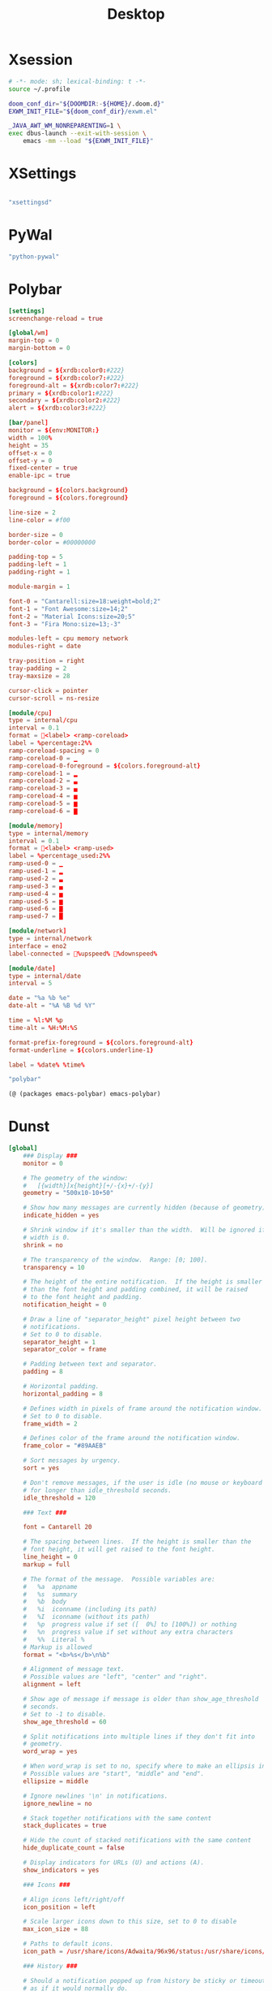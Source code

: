#+title: Desktop

#+PROPERTY: header-args :mkdirp yes

* Xsession

#+begin_src sh :tangle ~/.xsession
# -*- mode: sh; lexical-binding: t -*-
source ~/.profile

doom_conf_dir="${DOOMDIR:-${HOME}/.doom.d}"
EXWM_INIT_FILE="${doom_conf_dir}/exwm.el"

_JAVA_AWT_WM_NONREPARENTING=1 \
exec dbus-launch --exit-with-session \
    emacs -mm --load "${EXWM_INIT_FILE}"
#+end_src

* XSettings

#+begin_src conf :tangle ~/.config/xsettingsd/xsettingsd.conf
#+end_src

#+begin_src scheme :noweb-ref specifications :noweb-sep ""
"xsettingsd"
#+end_src
* PyWal

#+begin_src scheme :noweb-ref specifications :noweb-sep ""
"python-pywal"
#+end_src

* Polybar
#+begin_src conf :tangle ~/.config/polybar/config
[settings]
screenchange-reload = true

[global/wm]
margin-top = 0
margin-bottom = 0

[colors]
background = ${xrdb:color0:#222}
foreground = ${xrdb:color7:#222}
foreground-alt = ${xrdb:color7:#222}
primary = ${xrdb:color1:#222}
secondary = ${xrdb:color2:#222}
alert = ${xrdb:color3:#222}

[bar/panel]
monitor = ${env:MONITOR:}
width = 100%
height = 35
offset-x = 0
offset-y = 0
fixed-center = true
enable-ipc = true

background = ${colors.background}
foreground = ${colors.foreground}

line-size = 2
line-color = #f00

border-size = 0
border-color = #00000000

padding-top = 5
padding-left = 1
padding-right = 1

module-margin = 1

font-0 = "Cantarell:size=18:weight=bold;2"
font-1 = "Font Awesome:size=14;2"
font-2 = "Material Icons:size=20;5"
font-3 = "Fira Mono:size=13;-3"

modules-left = cpu memory network
modules-right = date

tray-position = right
tray-padding = 2
tray-maxsize = 28

cursor-click = pointer
cursor-scroll = ns-resize

[module/cpu]
type = internal/cpu
interval = 0.1
format = <label> <ramp-coreload>
label = %percentage:2%%
ramp-coreload-spacing = 0
ramp-coreload-0 = ▁
ramp-coreload-0-foreground = ${colors.foreground-alt}
ramp-coreload-1 = ▂
ramp-coreload-2 = ▃
ramp-coreload-3 = ▄
ramp-coreload-4 = ▅
ramp-coreload-5 = ▆
ramp-coreload-6 = ▇

[module/memory]
type = internal/memory
interval = 0.1
format = <label> <ramp-used>
label = %percentage_used:2%%
ramp-used-0 = ▁
ramp-used-1 = ▂
ramp-used-2 = ▃
ramp-used-3 = ▄
ramp-used-4 = ▅
ramp-used-5 = ▆
ramp-used-6 = ▇
ramp-used-7 = █

[module/network]
type = internal/network
interface = eno2
label-connected = %upspeed% %downspeed%

[module/date]
type = internal/date
interval = 5

date = "%a %b %e"
date-alt = "%A %B %d %Y"

time = %l:%M %p
time-alt = %H:%M:%S

format-prefix-foreground = ${colors.foreground-alt}
format-underline = ${colors.underline-1}

label = %date% %time%
#+end_src

#+begin_src scheme :noweb-ref specifications :noweb-sep ""
"polybar"
#+end_src

#+begin_src scheme :noweb-ref packages :noweb-sep ""
(@ (packages emacs-polybar) emacs-polybar)
#+end_src

* Dunst

#+begin_src conf :tangle ~/.config/dunst/dunstrc
[global]
    ### Display ###
    monitor = 0

    # The geometry of the window:
    #   [{width}]x{height}[+/-{x}+/-{y}]
    geometry = "500x10-10+50"

    # Show how many messages are currently hidden (because of geometry).
    indicate_hidden = yes

    # Shrink window if it's smaller than the width.  Will be ignored if
    # width is 0.
    shrink = no

    # The transparency of the window.  Range: [0; 100].
    transparency = 10

    # The height of the entire notification.  If the height is smaller
    # than the font height and padding combined, it will be raised
    # to the font height and padding.
    notification_height = 0

    # Draw a line of "separator_height" pixel height between two
    # notifications.
    # Set to 0 to disable.
    separator_height = 1
    separator_color = frame

    # Padding between text and separator.
    padding = 8

    # Horizontal padding.
    horizontal_padding = 8

    # Defines width in pixels of frame around the notification window.
    # Set to 0 to disable.
    frame_width = 2

    # Defines color of the frame around the notification window.
    frame_color = "#89AAEB"

    # Sort messages by urgency.
    sort = yes

    # Don't remove messages, if the user is idle (no mouse or keyboard input)
    # for longer than idle_threshold seconds.
    idle_threshold = 120

    ### Text ###

    font = Cantarell 20

    # The spacing between lines.  If the height is smaller than the
    # font height, it will get raised to the font height.
    line_height = 0
    markup = full

    # The format of the message.  Possible variables are:
    #   %a  appname
    #   %s  summary
    #   %b  body
    #   %i  iconname (including its path)
    #   %I  iconname (without its path)
    #   %p  progress value if set ([  0%] to [100%]) or nothing
    #   %n  progress value if set without any extra characters
    #   %%  Literal %
    # Markup is allowed
    format = "<b>%s</b>\n%b"

    # Alignment of message text.
    # Possible values are "left", "center" and "right".
    alignment = left

    # Show age of message if message is older than show_age_threshold
    # seconds.
    # Set to -1 to disable.
    show_age_threshold = 60

    # Split notifications into multiple lines if they don't fit into
    # geometry.
    word_wrap = yes

    # When word_wrap is set to no, specify where to make an ellipsis in long lines.
    # Possible values are "start", "middle" and "end".
    ellipsize = middle

    # Ignore newlines '\n' in notifications.
    ignore_newline = no

    # Stack together notifications with the same content
    stack_duplicates = true

    # Hide the count of stacked notifications with the same content
    hide_duplicate_count = false

    # Display indicators for URLs (U) and actions (A).
    show_indicators = yes

    ### Icons ###

    # Align icons left/right/off
    icon_position = left

    # Scale larger icons down to this size, set to 0 to disable
    max_icon_size = 88

    # Paths to default icons.
    icon_path = /usr/share/icons/Adwaita/96x96/status:/usr/share/icons/Adwaita/96x96/emblems

    ### History ###

    # Should a notification popped up from history be sticky or timeout
    # as if it would normally do.
    sticky_history = no

    # Maximum amount of notifications kept in history
    history_length = 20

    ### Misc/Advanced ###

    # Browser for opening urls in context menu.
    browser = qutebrowser

    # Always run rule-defined scripts, even if the notification is suppressed
    always_run_script = true

    # Define the title of the windows spawned by dunst
    title = Dunst

    # Define the class of the windows spawned by dunst
    class = Dunst

    startup_notification = false
    verbosity = mesg

    # Define the corner radius of the notification window
    # in pixel size. If the radius is 0, you have no rounded
    # corners.
    # The radius will be automatically lowered if it exceeds half of the
    # notification height to avoid clipping text and/or icons.
    corner_radius = 4

    mouse_left_click = close_current
    mouse_middle_click = do_action
    mouse_right_click = close_all

# Experimental features that may or may not work correctly. Do not expect them
# to have a consistent behaviour across releases.
[experimental]
    # Calculate the dpi to use on a per-monitor basis.
    # If this setting is enabled the Xft.dpi value will be ignored and instead
    # dunst will attempt to calculate an appropriate dpi value for each monitor
    # using the resolution and physical size. This might be useful in setups
    # where there are multiple screens with very different dpi values.
    per_monitor_dpi = false

[shortcuts]

    # Shortcuts are specified as [modifier+][modifier+]...key
    # Available modifiers are "ctrl", "mod1" (the alt-key), "mod2",
    # "mod3" and "mod4" (windows-key).
    # Xev might be helpful to find names for keys.

    # Close notification.
    #close = ctrl+space

    # Close all notifications.
    #close_all = ctrl+shift+space

    # Redisplay last message(s).
    # On the US keyboard layout "grave" is normally above TAB and left
    # of "1". Make sure this key actually exists on your keyboard layout,
    # e.g. check output of 'xmodmap -pke'
    history = ctrl+grave

    # Context menu.
    context = ctrl+shift+period

[urgency_low]
    # IMPORTANT: colors have to be defined in quotation marks.
    # Otherwise the "#" and following would be interpreted as a comment.
    background = "#222222"
    foreground = "#888888"
    timeout = 10
    # Icon for notifications with low urgency, uncomment to enable
    #icon = /path/to/icon

[urgency_normal]
    background = "#1c1f26"
    foreground = "#ffffff"
    timeout = 10
    # Icon for notifications with normal urgency, uncomment to enable
    #icon = /path/to/icon

[urgency_critical]
    background = "#900000"
    foreground = "#ffffff"
    frame_color = "#ff0000"
    timeout = 0
    # Icon for notifications with critical urgency, uncomment to enable
    #icon = /path/to/icon
#+end_src

#+begin_src scheme :noweb-ref specifications :noweb-sep ""
"dunst"
"libnotify"
#+end_src
* Rofi

#+begin_src conf :tangle ~/.config/rofi/config.rasi
// -*- comment-start: "/*"; comment-end: "*/"; -*-

@import "~/.cache/wal/colors-rofi-dark"

configuration {
	modi: "window,run,ssh";
/*	font: "mono 12";*/
/*	location: 0;*/
/*	yoffset: 0;*/
/*	xoffset: 0;*/
/*	fixed-num-lines: true;*/
	show-icons: true;
/*	terminal: "rofi-sensible-terminal";*/
/*	ssh-client: "ssh";*/
/*	ssh-command: "{terminal} -e {ssh-client} {host} [-p {port}]";*/
/*	run-command: "{cmd}";*/
/*	run-list-command: "";*/
/*	run-shell-command: "{terminal} -e {cmd}";*/
/*	window-command: "wmctrl -i -R {window}";*/
/*	window-match-fields: "all";*/
/*	icon-theme: ;*/
/*	drun-match-fields: "name,generic,exec,categories,keywords";*/
/*	drun-categories: ;*/
/*	drun-show-actions: false;*/
/*	drun-display-format: "{name} [<span weight='light' size='small'><i>({generic})</i></span>]";*/
/*	drun-url-launcher: "xdg-open";*/
/*	disable-history: false;*/
/*	ignored-prefixes: "";*/
/*	sort: false;*/
/*	sorting-method: "normal";*/
/*	case-sensitive: false;*/
/*	cycle: true;*/
/*	sidebar-mode: false;*/
/*	hover-select: false;*/
/*	eh: 1;*/
/*	auto-select: false;*/
/*	parse-hosts: false;*/
/*	parse-known-hosts: true;*/
/*	combi-modi: "window,run";*/
/*	matching: "normal";*/
/*	tokenize: true;*/
/*	m: "-5";*/
/*	filter: ;*/
/*	dpi: -1;*/
/*	threads: 0;*/
/*	scroll-method: 0;*/
/*	window-format: "{w}    {c}   {t}";*/
/*	click-to-exit: true;*/
/*	max-history-size: 25;*/
/*	combi-hide-mode-prefix: false;*/
/*	matching-negate-char: '-' /* unsupported */;*/
/*	cache-dir: ;*/
/*	window-thumbnail: false;*/
/*	drun-use-desktop-cache: false;*/
/*	drun-reload-desktop-cache: false;*/
/*	normalize-match: false;*/
/*	steal-focus: false;*/
/*	application-fallback-icon: ;*/
/*	pid: "/run/user/1000/rofi.pid";*/
/*	display-window: ;*/
/*	display-windowcd: ;*/
/*	display-run: ;*/
/*	display-ssh: ;*/
/*	display-drun: ;*/
/*	display-combi: ;*/
/*	display-keys: ;*/
/*	display-filebrowser: ;*/
/*	kb-primary-paste: "Control+V,Shift+Insert";*/
/*	kb-secondary-paste: "Control+v,Insert";*/
/*	kb-clear-line: "Control+w";*/
/*	kb-move-front: "Control+a";*/
/*	kb-move-end: "Control+e";*/
/*	kb-move-word-back: "Alt+b,Control+Left";*/
/*	kb-move-word-forward: "Alt+f,Control+Right";*/
/*	kb-move-char-back: "Left,Control+b";*/
/*	kb-move-char-forward: "Right,Control+f";*/
/*	kb-remove-word-back: "Control+Alt+h,Control+BackSpace";*/
/*	kb-remove-word-forward: "Control+Alt+d";*/
/*	kb-remove-char-forward: "Delete,Control+d";*/
/*	kb-remove-char-back: "BackSpace,Shift+BackSpace,Control+h";*/
/*	kb-remove-to-eol: "Control+k";*/
/*	kb-remove-to-sol: "Control+u";*/
/*	kb-accept-entry: "Control+j,Control+m,Return,KP_Enter";*/
/*	kb-accept-custom: "Control+Return";*/
/*	kb-accept-custom-alt: "Control+Shift+Return";*/
/*	kb-accept-alt: "Shift+Return";*/
/*	kb-delete-entry: "Shift+Delete";*/
/*	kb-mode-next: "Shift+Right,Control+Tab";*/
/*	kb-mode-previous: "Shift+Left,Control+ISO_Left_Tab";*/
/*	kb-mode-complete: "Control+l";*/
/*	kb-row-left: "Control+Page_Up";*/
/*	kb-row-right: "Control+Page_Down";*/
/*	kb-row-up: "Up,Control+p,ISO_Left_Tab";*/
/*	kb-row-down: "Down,Control+n";*/
/*	kb-row-tab: "Tab";*/
/*	kb-page-prev: "Page_Up";*/
/*	kb-page-next: "Page_Down";*/
/*	kb-row-first: "Home,KP_Home";*/
/*	kb-row-last: "End,KP_End";*/
/*	kb-row-select: "Control+space";*/
/*	kb-screenshot: "Alt+S";*/
/*	kb-ellipsize: "Alt+period";*/
/*	kb-toggle-case-sensitivity: "grave,dead_grave";*/
/*	kb-toggle-sort: "Alt+grave";*/
/*	kb-cancel: "Escape,Control+g,Control+bracketleft";*/
/*	kb-custom-1: "Alt+1";*/
/*	kb-custom-2: "Alt+2";*/
/*	kb-custom-3: "Alt+3";*/
/*	kb-custom-4: "Alt+4";*/
/*	kb-custom-5: "Alt+5";*/
/*	kb-custom-6: "Alt+6";*/
/*	kb-custom-7: "Alt+7";*/
/*	kb-custom-8: "Alt+8";*/
/*	kb-custom-9: "Alt+9";*/
/*	kb-custom-10: "Alt+0";*/
/*	kb-custom-11: "Alt+exclam";*/
/*	kb-custom-12: "Alt+at";*/
/*	kb-custom-13: "Alt+numbersign";*/
/*	kb-custom-14: "Alt+dollar";*/
/*	kb-custom-15: "Alt+percent";*/
/*	kb-custom-16: "Alt+dead_circumflex";*/
/*	kb-custom-17: "Alt+ampersand";*/
/*	kb-custom-18: "Alt+asterisk";*/
/*	kb-custom-19: "Alt+parenleft";*/
/*	kb-select-1: "Super+1";*/
/*	kb-select-2: "Super+2";*/
/*	kb-select-3: "Super+3";*/
/*	kb-select-4: "Super+4";*/
/*	kb-select-5: "Super+5";*/
/*	kb-select-6: "Super+6";*/
/*	kb-select-7: "Super+7";*/
/*	kb-select-8: "Super+8";*/
/*	kb-select-9: "Super+9";*/
/*	kb-select-10: "Super+0";*/
/*	ml-row-left: "ScrollLeft";*/
/*	ml-row-right: "ScrollRight";*/
/*	ml-row-up: "ScrollUp";*/
/*	ml-row-down: "ScrollDown";*/
/*	me-select-entry: "MousePrimary";*/
/*	me-accept-entry: "MouseDPrimary";*/
/*	me-accept-custom: "Control+MouseDPrimary";*/
  timeout {
      action: "kb-cancel";
      delay:  0;
  }
  filebrowser {
      directories-first: true;
      sorting-method:    "name";
  }

}
#+end_src

#+begin_src scheme :noweb-ref specifications :noweb-sep ""
"rofi"
#+end_src

* EXWM
:PROPERTIES:
:header-args:emacs-lisp: :tangle ~/.exwm
:END:

#+begin_src emacs-lisp
;; -*- mode: emacs-lisp; lexical-binding: t -*-
#+end_src

** Wallpaper
#+begin_src emacs-lisp
(require 'map)

(defvar my/wallpaper
  "/home/jake/.doom.d/emacs-DG-2.png")
(defvar my/active-alpha 95)
(defvar my/inactive-alpha 90)

(defun my/wallpaper-init ()
  (when-let ((feh (executable-find "feh")))
    (call-process feh nil nil nil "--bg-scale" my/wallpaper)

    (let ((alpha (list my/active-alpha my/inactive-alpha)))
      ;; Set alpha for existing frames
      (dolist (frame (frame-list))
        (set-frame-parameter frame 'alpha alpha))

      ;; Set default alpha for new frames
      (add-to-list 'default-frame-alist `(alpha ,alpha)))))
#+end_src

** Workspaces

#+begin_src scheme :noweb-ref packages :noweb-sep ""
(@ (packages emacs-monitor) emacs-monitor)
#+end_src

#+begin_src emacs-lisp
(let ((setup-script (expand-file-name "xrandr-setup.sh" my/local-config-dir)))
  (when (file-exists-p setup-script)
    (start-file-process-shell-command "xrandr-setup" nil setup-script)))
(let ((monitors (monitors-get-connected)))
  (setq exwm-workspace-number (seq-length monitors)
        exwm-randr-workspace-monitor-plist
        (let ((workspace-id 1))
          (cl-reduce (lambda (acc el)
                       (let ((new-acc (plist-put acc workspace-id (monitors-monitor-name el))))
                         (cl-incf workspace-id)
                         new-acc))
                     monitors
                     :initial-value nil))))
#+end_src

** Dunst
*** Dunst Functions
#+begin_src emacs-lisp
;;
;; Dunst Functions
;;

(defvar my/dunst--buffer nil)

(defun my/dunst--kill ()
  (when my/dunst--buffer
    (kill-buffer my/dunst--buffer)
    (setq my/dunst--buffer nil)))

(defun my/dunst--start (&optional config)
  (my/dunst--kill)
  (let ((buffer (generate-new-buffer "*dunst*")))
    (apply #'start-process "dunst" buffer "dunst"
           (when config
             '("-config" config)))
    (setq my/dunst--buffer buffer)))
#+end_src
*** TODO set up lisp interface for dunstclt
** Rofi
#+begin_src emacs-lisp
(map! "s-<f2>" #'rofi-run)
(map! "M-<tab>" #'rofi-window)
#+end_src
** Init EXWM
#+begin_src emacs-lisp
(setq exwm-workspace-show-all-buffers t)
(setq focus-follows-mouse t)

(add-hook 'wal-success-hook
          (lambda ()
            (setq doom-theme 'ewal-doom-vibrant)
            (doom/reload-theme)
            (start-process "pywalfox" nil "pywalfox" "update")))

(defun my/exwm-init-hook ()
  (unless IS-KDE
    (my/dunst--start)
    (my/wallpaper-init)
    (polybar-start-primary)
    (wal-restore)
    (dolist (prog '("nm-applet" "pasystray"))
      (call-process prog nil 0 nil)))
  (call-process "picom" nil 0 nil))

(add-hook 'exwm-init-hook
          #'my/exwm-init-hook)

;; Make class name the buffer name
(add-hook 'exwm-update-class-hook
          (lambda ()
            (exwm-workspace-rename-buffer exwm-class-name)))

;; Global keybindings.
(unless (get 'exwm-input-global-keys 'saved-value)
  (setq exwm-input-global-keys
        `(
          ([?\M-x] . execute-extended-command)
          ;; 's-r': Reset (to line-mode).
          ([?\s-r] . exwm-reset)
          ;; 's-w': Switch workspace.
          ([?\s-w] . exwm-workspace-switch)
          ;; 's-&': Launch application.
          ([?\s-&] . (lambda (command)
                       (interactive (list (read-shell-command "$ ")))
                       (start-process-shell-command command nil command)))
          ;; 's-N': Switch to certain workspace.
          ,@(mapcar (lambda (i)
                      `(,(kbd (format "s-%d" i)) .
                        (lambda ()
                          (interactive)
                          (exwm-workspace-switch-create (- ,i 1)))))
                    (number-sequence 1 exwm-workspace-number)))))

(exwm-randr-enable)
(exwm-enable)
#+end_src

** Package

#+begin_src scheme :noweb-ref specifications :noweb-sep ""
"emacs-exwm"
#+end_src

* Guix Manifest

#+begin_src scheme :tangle ~/.config/guix/manifests/desktop.scm :noweb yes
(define-module (manifests desktop)
  #:use-module (gnu packages)
  #:use-module (guix profiles)
  #:export (desktop-packages
            desktop-manifest))

(define desktop-specifications
  '(
    <<specifications>>
    ))

(define desktop-packages
  (append
   (map specification->package desktop-specifications)
   (list
    <<packages>>
    )))

(define desktop-manifest
  (packages->manifest desktop-packages))

desktop-manifest
#+end_src
